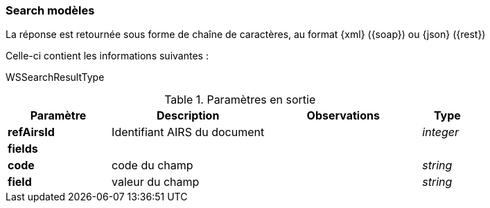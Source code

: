 [[appendix_search]]
=== Search modèles

La réponse est retournée sous forme de chaîne de caractères,
au format {xml} ({soap}) ou {json} ({rest})

Celle-ci contient les informations suivantes :

WSSearchResultType
[cols="2a,3a,3a,1a",options="header"]
.Paramètres en sortie
|===
|Paramètre|Description|Observations|Type
|*refAirsId*|Identifiant AIRS du document||_integer_
4+|*fields*
|*code*|code du champ||_string_
|*field*|valeur du champ||_string_
|===